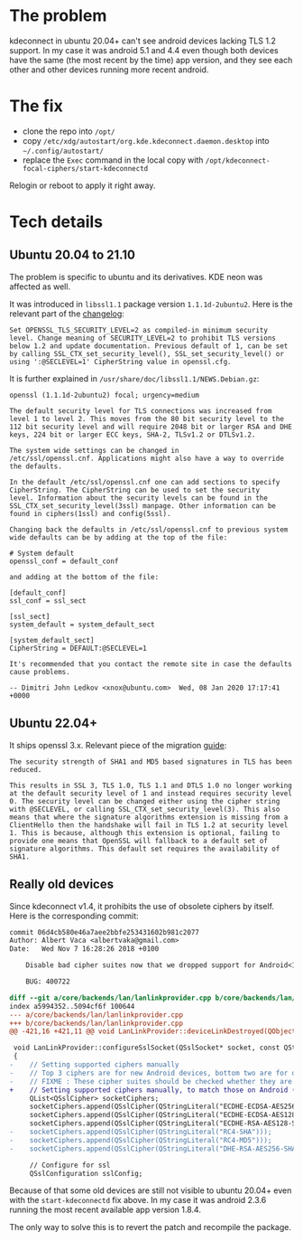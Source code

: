 * The problem

kdeconnect in ubuntu 20.04+ can't see android devices lacking TLS 1.2
support. In my case it was android 5.1 and 4.4 even though both devices have the
same (the most recent by the time) app version, and they see each other and
other devices running more recent android.

* The fix

- clone the repo into =/opt/=
- copy =/etc/xdg/autostart/org.kde.kdeconnect.daemon.desktop= into
  =~/.config/autostart/=
- replace the =Exec= command in the local copy with
  =/opt/kdeconnect-focal-ciphers/start-kdeconnectd=

Relogin or reboot to apply it right away.

* Tech details

** Ubuntu 20.04 to 21.10

The problem is specific to ubuntu and its derivatives. KDE neon was affected as
well.

It was introduced in =libssl1.1= package version =1.1.1d-2ubuntu2=. Here is the
relevant part of the [[https://changelogs.ubuntu.com/changelogs/pool/main/o/openssl/openssl_1.1.1d-2ubuntu2/changelog][changelog]]:

#+begin_example
  Set OPENSSL_TLS_SECURITY_LEVEL=2 as compiled-in minimum security
  level. Change meaning of SECURITY_LEVEL=2 to prohibit TLS versions
  below 1.2 and update documentation. Previous default of 1, can be set
  by calling SSL_CTX_set_security_level(), SSL_set_security_level() or
  using ':@SECLEVEL=1' CipherString value in openssl.cfg.
#+end_example

It is further explained in =/usr/share/doc/libssl1.1/NEWS.Debian.gz=:

#+begin_example
  openssl (1.1.1d-2ubuntu2) focal; urgency=medium

  The default security level for TLS connections was increased from
  level 1 to level 2. This moves from the 80 bit security level to the
  112 bit security level and will require 2048 bit or larger RSA and DHE
  keys, 224 bit or larger ECC keys, SHA-2, TLSv1.2 or DTLSv1.2.

  The system wide settings can be changed in
  /etc/ssl/openssl.cnf. Applications might also have a way to override
  the defaults.

  In the default /etc/ssl/openssl.cnf one can add sections to specify
  CipherString. The CipherString can be used to set the security
  level. Information about the security levels can be found in the
  SSL_CTX_set_security_level(3ssl) manpage. Other information can be
  found in ciphers(1ssl) and config(5ssl).

  Changing back the defaults in /etc/ssl/openssl.cnf to previous system
  wide defaults can be by adding at the top of the file:

  # System default
  openssl_conf = default_conf

  and adding at the bottom of the file:

  [default_conf]
  ssl_conf = ssl_sect

  [ssl_sect]
  system_default = system_default_sect

  [system_default_sect]
  CipherString = DEFAULT:@SECLEVEL=1

  It's recommended that you contact the remote site in case the defaults
  cause problems.

  -- Dimitri John Ledkov <xnox@ubuntu.com>  Wed, 08 Jan 2020 17:17:41 +0000
#+end_example

** Ubuntu 22.04+

It ships openssl 3.x. Relevant piece of the migration [[https://www.openssl.org/docs/man3.0/man7/migration_guide.html][guide]]:

#+begin_example
  The security strength of SHA1 and MD5 based signatures in TLS has been
  reduced.

  This results in SSL 3, TLS 1.0, TLS 1.1 and DTLS 1.0 no longer working
  at the default security level of 1 and instead requires security level
  0. The security level can be changed either using the cipher string
  with @SECLEVEL, or calling SSL_CTX_set_security_level(3). This also
  means that where the signature algorithms extension is missing from a
  ClientHello then the handshake will fail in TLS 1.2 at security level
  1. This is because, although this extension is optional, failing to
  provide one means that OpenSSL will fallback to a default set of
  signature algorithms. This default set requires the availability of
  SHA1.
#+end_example

** Really old devices

Since kdeconnect v1.4, it prohibits the use of obsolete ciphers by itself. Here
is the corresponding commit:

#+begin_src diff
  commit 06d4cb580e46a7aee2bbfe253431602b981c2077
  Author: Albert Vaca <albertvaka@gmail.com>
  Date:   Wed Nov 7 16:28:26 2018 +0100

      Disable bad cipher suites now that we dropped support for Android<14

      BUG: 400722

  diff --git a/core/backends/lan/lanlinkprovider.cpp b/core/backends/lan/lanlinkprovider.cpp
  index a5994352..5094cf6f 100644
  --- a/core/backends/lan/lanlinkprovider.cpp
  +++ b/core/backends/lan/lanlinkprovider.cpp
  @@ -421,16 +421,11 @@ void LanLinkProvider::deviceLinkDestroyed(QObject* destroyedDeviceLink)

   void LanLinkProvider::configureSslSocket(QSslSocket* socket, const QString& deviceId, bool isDeviceTrusted)
   {
  -    // Setting supported ciphers manually
  -    // Top 3 ciphers are for new Android devices, bottom two are for old Android devices
  -    // FIXME : These cipher suites should be checked whether they are supported or not on device
  +    // Setting supported ciphers manually, to match those on Android (FIXME: Test if this can be left unconfigured and still works for Android 4)
       QList<QSslCipher> socketCiphers;
       socketCiphers.append(QSslCipher(QStringLiteral("ECDHE-ECDSA-AES256-GCM-SHA384")));
       socketCiphers.append(QSslCipher(QStringLiteral("ECDHE-ECDSA-AES128-GCM-SHA256")));
       socketCiphers.append(QSslCipher(QStringLiteral("ECDHE-RSA-AES128-SHA")));
  -    socketCiphers.append(QSslCipher(QStringLiteral("RC4-SHA")));
  -    socketCiphers.append(QSslCipher(QStringLiteral("RC4-MD5")));
  -    socketCiphers.append(QSslCipher(QStringLiteral("DHE-RSA-AES256-SHA")));

       // Configure for ssl
       QSslConfiguration sslConfig;
#+end_src

Because of that some old devices are still not visible to ubuntu 20.04+ even
with the =start-kdeconnectd= fix above. In my case it was android 2.3.6 running
the most recent available app version 1.8.4.

The only way to solve this is to revert the patch and recompile the package.
